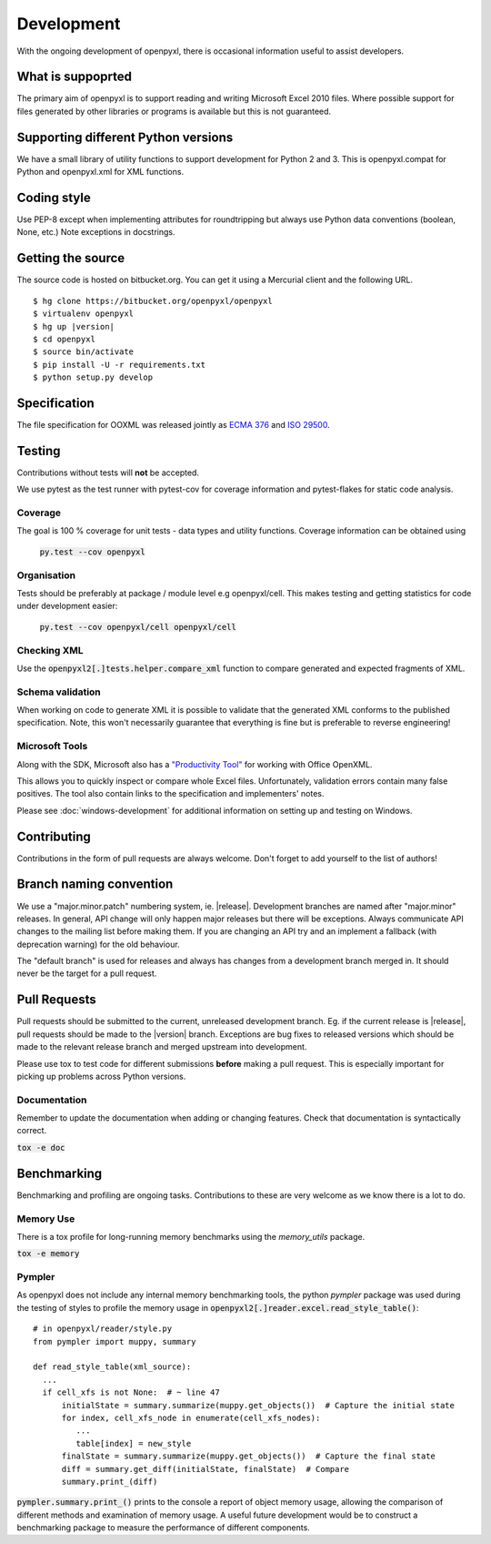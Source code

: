 Development
===========

With the ongoing development of openpyxl, there is occasional information
useful to assist developers.


What is suppoprted
------------------

The primary aim of openpyxl is to support reading and writing Microsoft Excel
2010 files. Where possible support for files generated by other libraries or
programs is available but this is not guaranteed.


Supporting different Python versions
------------------------------------

We have a small library of utility functions to support development for
Python 2 and 3. This is openpyxl.compat for Python and openpyxl.xml for XML
functions.


Coding style
------------

Use PEP-8 except when implementing attributes for roundtripping but always
use Python data conventions (boolean, None, etc.) Note exceptions in
docstrings.


Getting the source
------------------

The source code is hosted on bitbucket.org. You can get it using a Mercurial
client and the following URL.

.. parsed-literal::

    $ hg clone \https://bitbucket.org/openpyxl/openpyxl
    $ virtualenv openpyxl
    $ hg up |version|
    $ cd openpyxl
    $ source bin/activate
    $ pip install -U -r requirements.txt
    $ python setup.py develop


Specification
-------------

The file specification for OOXML was released jointly as `ECMA 376
<http://www.ecma-international.org/publications/standards/Ecma-376.htm>`_ and
`ISO 29500 <http://standards.iso.org/ittf/PubliclyAvailableStandards/index.html>`_.

Testing
-------

Contributions without tests will **not** be accepted.

We use pytest as the test runner with pytest-cov for coverage information and
pytest-flakes for static code analysis.


Coverage
++++++++

The goal is 100 % coverage for unit tests - data types and utility functions.
Coverage information can be obtained using

 :code:`py.test --cov openpyxl`


Organisation
++++++++++++

Tests should be preferably at package / module level e.g openpyxl/cell. This
makes testing and getting statistics for code under development easier:

 :code:`py.test --cov openpyxl/cell openpyxl/cell`


Checking XML
++++++++++++

Use the :code:`openpyxl2[.]tests.helper.compare_xml` function to compare
generated and expected fragments of XML.


Schema validation
+++++++++++++++++

When working on code to generate XML it is possible to validate that the
generated XML conforms to the published specification. Note, this won't
necessarily guarantee that everything is fine but is preferable to reverse
engineering!


Microsoft Tools
+++++++++++++++

Along with the SDK, Microsoft also has a `"Productivity Tool"
<http://www.microsoft.com/en-us/download/details.aspx?id=30425>`_ for working
with Office OpenXML.

This allows you to quickly inspect or compare whole Excel files.
Unfortunately, validation errors contain many false positives. The tool also
contain links to the specification and implementers' notes.

Please see :doc:`windows-development` for additional information on setting up and testing on Windows.


Contributing
------------

Contributions in the form of pull requests are always welcome. Don't forget
to add yourself to the list of authors!


Branch naming convention
------------------------

We use a "major.minor.patch" numbering system, ie. |release|. Development
branches are named after "major.minor" releases. In general, API change will
only happen major releases but there will be exceptions. Always communicate
API changes to the mailing list before making them. If you are changing an
API try and an implement a fallback (with deprecation warning) for the old
behaviour.

The "default branch" is used for releases and always has changes from a
development branch merged in. It should never be the target for a pull
request.


Pull Requests
-------------

Pull requests should be submitted to the current, unreleased development
branch. Eg. if the current release is |release|, pull requests should be made
to the |version| branch. Exceptions are bug fixes to released versions which
should be made to the relevant release branch and merged upstream into
development.

Please use tox to test code for different submissions **before** making a
pull request. This is especially important for picking up problems across
Python versions.


Documentation
+++++++++++++

Remember to update the documentation when adding or changing features. Check
that documentation is syntactically correct.

:code:`tox -e doc`


Benchmarking
------------

Benchmarking and profiling are ongoing tasks. Contributions to these are very
welcome as we know there is a lot to do.


Memory Use
++++++++++

There is a tox profile for long-running memory benchmarks using the
`memory_utils` package.

:code:`tox -e memory`


Pympler
+++++++

As openpyxl does not include any internal memory benchmarking tools, the
python *pympler* package was used during the testing of styles to profile the
memory usage in :code:`openpyxl2[.]reader.excel.read_style_table()`::

    # in openpyxl/reader/style.py
    from pympler import muppy, summary

    def read_style_table(xml_source):
      ...
      if cell_xfs is not None:  # ~ line 47
          initialState = summary.summarize(muppy.get_objects())  # Capture the initial state
          for index, cell_xfs_node in enumerate(cell_xfs_nodes):
             ...
             table[index] = new_style
          finalState = summary.summarize(muppy.get_objects())  # Capture the final state
          diff = summary.get_diff(initialState, finalState)  # Compare
          summary.print_(diff)


:code:`pympler.summary.print_()` prints to the console a report of object
memory usage, allowing the comparison of different methods and examination of
memory usage. A useful future development would be to construct a
benchmarking package to measure the performance of different components.
